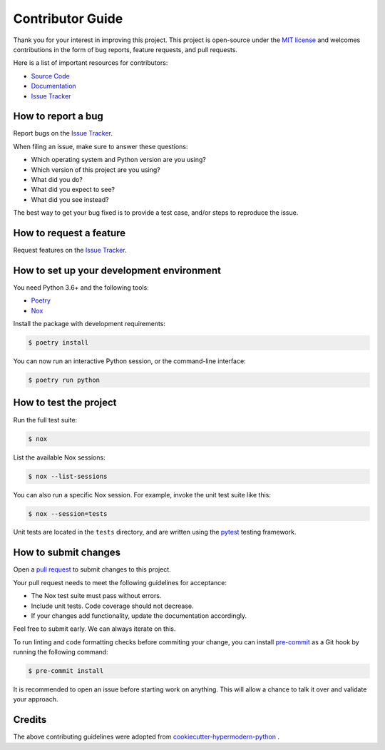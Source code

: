 Contributor Guide
=================

Thank you for your interest in improving this project.
This project is open-source under the `MIT license`_ and
welcomes contributions in the form of bug reports, feature requests, and pull requests.

Here is a list of important resources for contributors:

- `Source Code`_
- `Documentation`_
- `Issue Tracker`_

.. _MIT license: https://opensource.org/licenses/MIT
.. _Source Code: https://github.com/SarthakJariwala/seaborn-image
.. _Documentation: https://seaborn-image.readthedocs.io/
.. _Issue Tracker: https://github.com/SarthakJariwala/seaborn-image/issues

How to report a bug
-------------------

Report bugs on the `Issue Tracker`_.

When filing an issue, make sure to answer these questions:

- Which operating system and Python version are you using?
- Which version of this project are you using?
- What did you do?
- What did you expect to see?
- What did you see instead?

The best way to get your bug fixed is to provide a test case,
and/or steps to reproduce the issue.


How to request a feature
------------------------

Request features on the `Issue Tracker`_.


How to set up your development environment
------------------------------------------

You need Python 3.6+ and the following tools:

- Poetry_
- Nox_

Install the package with development requirements:

.. code:: console

   $ poetry install

You can now run an interactive Python session,
or the command-line interface:

.. code:: console

   $ poetry run python

.. _Poetry: https://python-poetry.org/
.. _Nox: https://nox.thea.codes/


How to test the project
-----------------------

Run the full test suite:

.. code:: console

   $ nox

List the available Nox sessions:

.. code:: console

   $ nox --list-sessions

You can also run a specific Nox session.
For example, invoke the unit test suite like this:

.. code:: console

   $ nox --session=tests

Unit tests are located in the ``tests`` directory,
and are written using the pytest_ testing framework.

.. _pytest: https://pytest.readthedocs.io/


How to submit changes
---------------------

Open a `pull request`_ to submit changes to this project.

Your pull request needs to meet the following guidelines for acceptance:

- The Nox test suite must pass without errors.
- Include unit tests. Code coverage should not decrease.
- If your changes add functionality, update the documentation accordingly.

Feel free to submit early. We can always iterate on this.

To run linting and code formatting checks before commiting your change, you can install `pre-commit`_ as a Git hook by running the following command:

.. code:: console

   $ pre-commit install

It is recommended to open an issue before starting work on anything.
This will allow a chance to talk it over and validate your approach.

.. _pull request: https://github.com/SarthakJariwala/seaborn-image/pulls
.. _pre-commit: https://pre-commit.com/


Credits
-------

The above contributing guidelines were adopted from `cookiecutter-hypermodern-python`_ .

.. _cookiecutter-hypermodern-python: https://github.com/cjolowicz/cookiecutter-hypermodern-python
